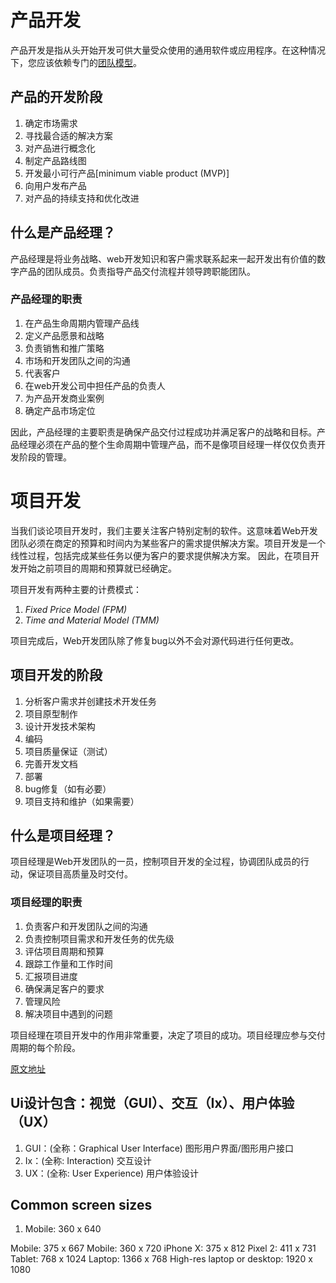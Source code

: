 * 产品开发
产品开发是指从头开始开发可供大量受众使用的通用软件或应用程序。在这种情况下，您应该依赖专门的[[https://wishdesk.com/blog/dedicated-team-model-advantages][团队模型]]。

** 产品的开发阶段
1. 确定市场需求
2. 寻找最合适的解决方案
3. 对产品进行概念化
4. 制定产品路线图
5. 开发最小可行产品[minimum viable product (MVP)]
6. 向用户发布产品
7. 对产品的持续支持和优化改进

** 什么是产品经理？
产品经理是将业务战略、web开发知识和客户需求联系起来一起开发出有价值的数字产品的团队成员。负责指导产品交付流程并领导跨职能团队。

*** 产品经理的职责
1. 在产品生命周期内管理产品线
2. 定义产品愿景和战略
3. 负责销售和推广策略
4. 市场和开发团队之间的沟通
5. 代表客户
6. 在web开发公司中担任产品的负责人
7. 为产品开发商业案例
8. 确定产品市场定位

因此，产品经理的主要职责是确保产品交付过程成功并满足客户的战略和目标。产品经理必须在产品的整个生命周期中管理产品，而不是像项目经理一样仅仅负责开发阶段的管理。

* 项目开发
当我们谈论项目开发时，我们主要关注客户特别定制的软件。这意味着Web开发团队必须在商定的预算和时间内为某些客户的需求提供解决方案。项目开发是一个线性过程，包括完成某些任务以便为客户的要求提供解决方案。
因此，在项目开发开始之前项目的周期和预算就已经确定。

项目开发有两种主要的计费模式：
1. [[Time and Material Model (TMM)][Fixed Price Model (FPM)]]
2. [[Time and Material Model ][Time and Material Model (TMM)]]

项目完成后，Web开发团队除了修复bug以外不会对源代码进行任何更改。

** 项目开发的阶段
1. 分析客户需求并创建技术开发任务
2. 项目原型制作
3. 设计开发技术架构
4. 编码
5. 项目质量保证（测试）
6. 完善开发文档
7. 部署
8. bug修复（如有必要）
9. 项目支持和维护（如果需要）

** 什么是项目经理？
项目经理是Web开发团队的一员，控制项目开发的全过程，协调团队成员的行动，保证项目高质量及时交付。

*** 项目经理的职责
1. 负责客户和开发团队之间的沟通
2. 负责控制项目需求和开发任务的优先级
3. 评估项目周期和预算
4. 跟踪工作量和工作时间
5. 汇报项目进度
6. 确保满足客户的要求
7. 管理风险
8. 解决项目中遇到的问题

项目经理在项目开发中的作用非常重要，决定了项目的成功。项目经理应参与交付周期的每个阶段。






[[https://wishdesk.com/blog/product-development-vs-project-development][原文地址]]


** Ui设计包含：视觉（GUI）、交互（Ix）、用户体验（UX）

1. GUI：(全称：Graphical User Interface) 图形用户界面/图形用户接口
2. Ix：(全称: Interaction) 交互设计 
3. UX：(全称: User Experience) 用户体验设计



** Common screen sizes
1. Mobile: 360 x 640
Mobile: 375 x 667
Mobile: 360 x 720
iPhone X: 375 x 812
Pixel 2: 411 x 731
Tablet: 768 x 1024
Laptop: 1366 x 768
High-res laptop or desktop: 1920 x 1080
